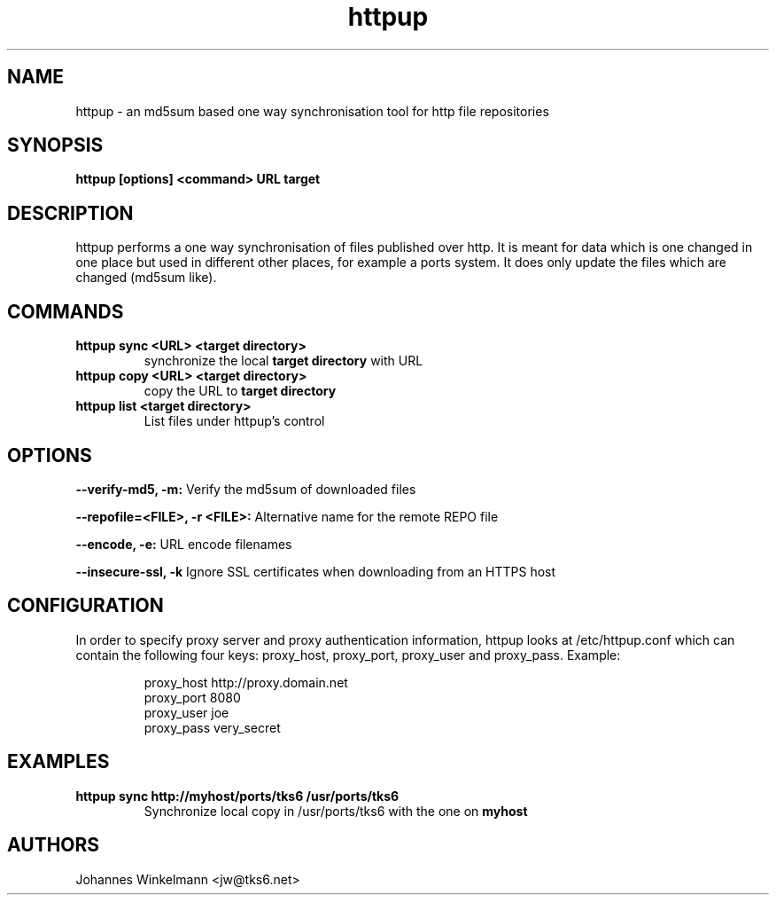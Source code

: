 .\" man page for httpup
.\" Johannes Winkelmann, jw@tks6.net
.\" 
.\" .PU
.TH "httpup" "8" "" "" ""
.SH "NAME"
.LP 
httpup \- an md5sum based one way synchronisation tool for http file
repositories
.SH "SYNOPSIS"
.B httpup [options] <command> URL target

.SH "DESCRIPTION"
httpup performs a one way synchronisation of files published over
http. It is meant for data which is one changed in one place but used
in different other places, for example a ports system. It does only
update the files which are changed (md5sum like).

.SH "COMMANDS"


.TP 
.B httpup sync <URL> <target directory>
synchronize the local
.B target directory
with URL


.TP 
.B httpup copy <URL> <target directory>
copy the URL to
.B target directory


.TP 

.B httpup list <target directory>
List files under httpup's control


.SH OPTIONS

.B --verify-md5, -m:
Verify the md5sum of downloaded files

.B --repofile=<FILE>, -r <FILE>:
Alternative name for the remote REPO file

.B --encode, -e:
URL encode filenames

.B --insecure-ssl, -k
Ignore SSL certificates when downloading from an HTTPS host

.SH "CONFIGURATION"
In order to specify proxy server and proxy authentication information, httpup
looks at /etc/httpup.conf which can contain the following four keys: 
proxy_host, proxy_port, proxy_user and proxy_pass. Example:
.IP
.nf
proxy_host http://proxy.domain.net
proxy_port 8080
proxy_user joe
proxy_pass very_secret
.i
.IP

.SH "EXAMPLES"
.TP 
.B httpup sync http://myhost/ports/tks6 /usr/ports/tks6
Synchronize local copy in /usr/ports/tks6 with the one on
.B myhost


.SH "AUTHORS"
Johannes Winkelmann <jw@tks6.net>
